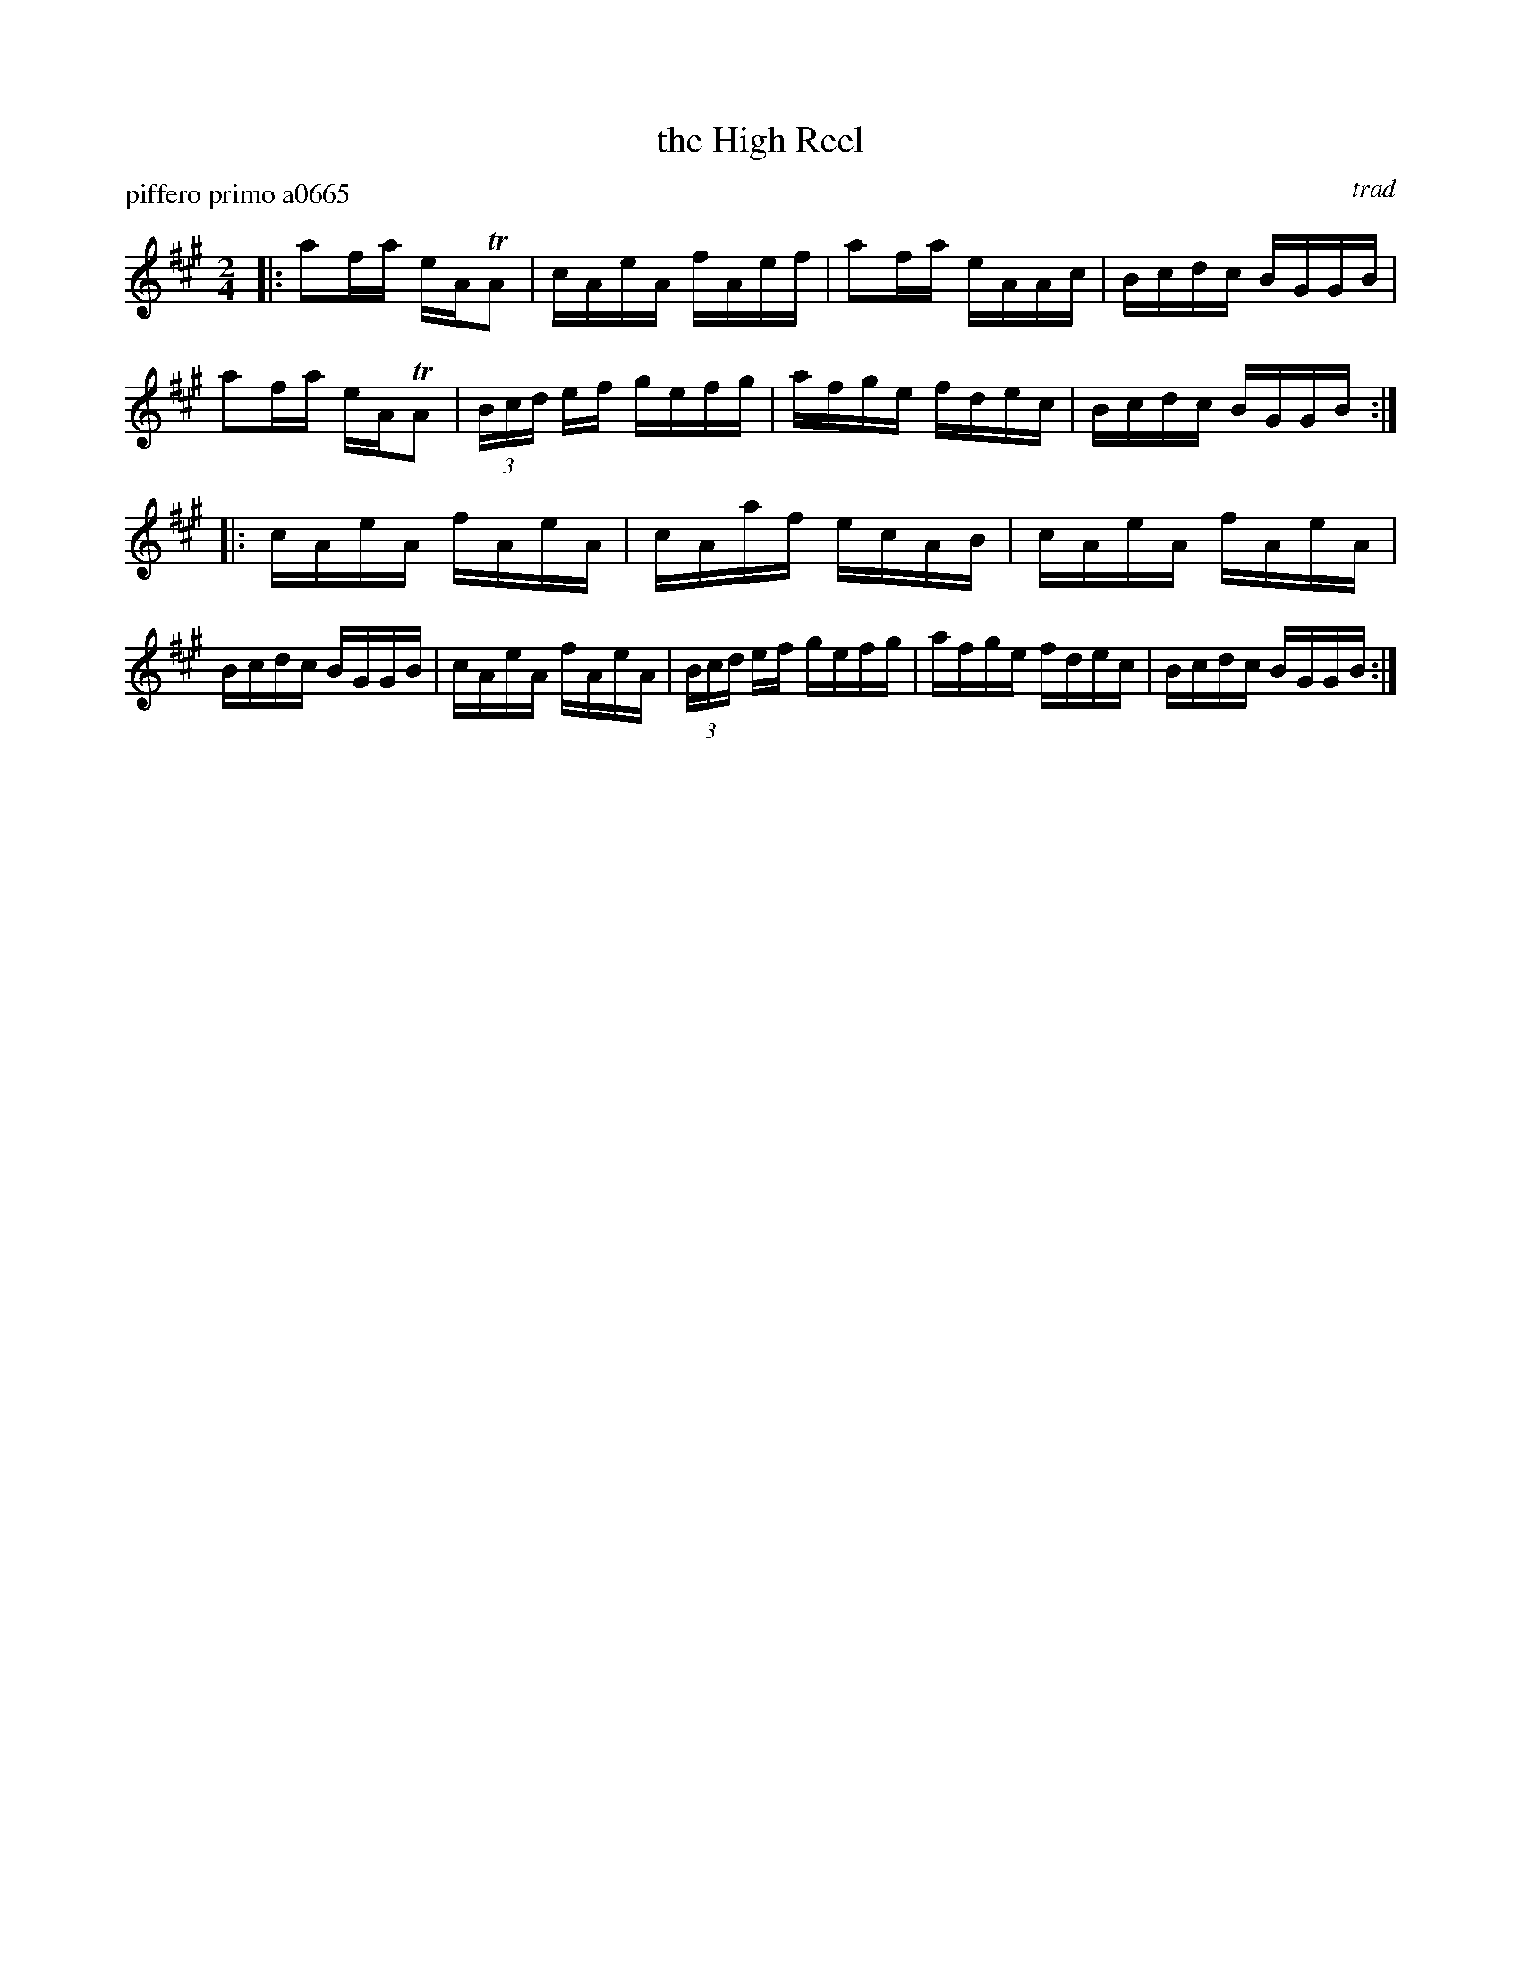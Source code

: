 X: 1
T: the High Reel
P: piffero primo a0665
O: trad
%R: reel
F: http://ancients.sudburymuster.org/mus/sng/pdf/highreelC0.pdf
Z: 2020 John Chambers <jc:trillian.mit.edu>
M: 2/4
L: 1/16
K: A
|:\
a2fa eATA2 | cAeA fAef | a2fa eAAc | Bcdc BGGB |\
a2fa eATA2 | (3Bcd ef gefg | afge fdec | Bcdc BGGB ::\
cAeA fAeA | cAaf ecAB | cAeA fAeA | Bcdc BGGB |\
cAeA fAeA | (3Bcd ef gefg | afge fdec | Bcdc BGGB :|
